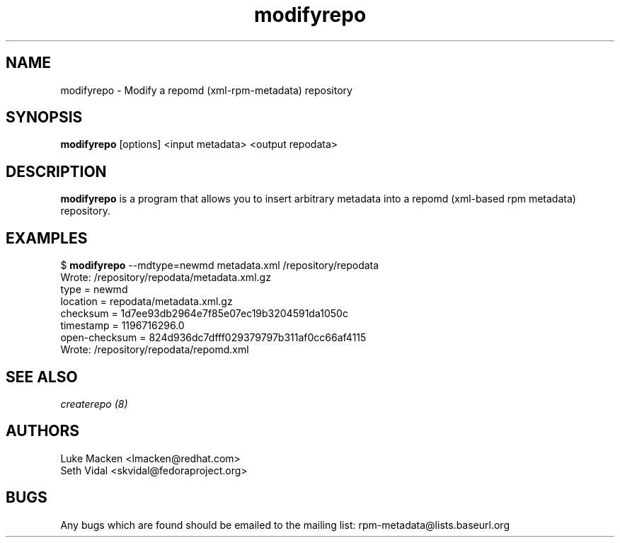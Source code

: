 .TH "modifyrepo" "1" "2007 Dec 3" "Luke Macken" ""

.SH "NAME"
modifyrepo \- Modify a repomd (xml-rpm-metadata) repository

.SH "SYNOPSIS"
\fBmodifyrepo\fP [options] <input metadata> <output repodata>
.PP

.SH "DESCRIPTION"
\fBmodifyrepo\fP is a program that allows you to insert arbitrary metadata into a repomd (xml-based rpm metadata) repository.

.SH "EXAMPLES"
.PP
$ \fBmodifyrepo\fP \-\-mdtype=newmd metadata.xml /repository/repodata
.br
Wrote: /repository/repodata/metadata.xml.gz
           type = newmd
       location = repodata/metadata.xml.gz
       checksum = 1d7ee93db2964e7f85e07ec19b3204591da1050c
      timestamp = 1196716296.0
  open-checksum = 824d936dc7dfff029379797b311af0cc66af4115
.br
Wrote: /repository/repodata/repomd.xml

.PP 
.SH "SEE ALSO"
.I createrepo (8)

.PP 
.SH "AUTHORS"
.nf 
Luke Macken <lmacken@redhat.com>
Seth Vidal <skvidal@fedoraproject.org>
.fi 

.PP 
.SH "BUGS"
Any bugs which are found should be emailed to the mailing list:
rpm-metadata@lists.baseurl.org
.fi
